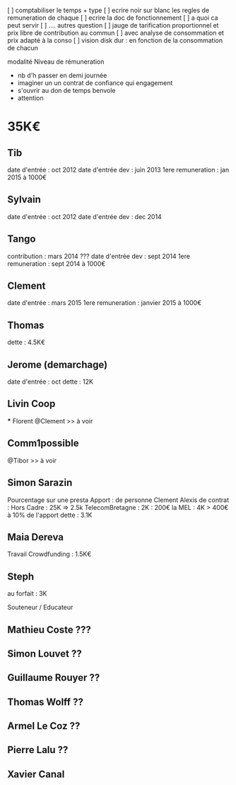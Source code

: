 [ ] comptabiliser le temps + type 
  [ ] ecrire noir sur blanc les regles de remuneration de chaque 
  [ ] ecrire la doc de fonctionnement 
    [ ] a quoi ca peut servir 
    [ ] .... autres question
  [ ] jauge de tarification proportionnel et prix libre de contribution au commun 
      [ ] avec analyse de consommation et prix adapté à la conso
      [ ] vision disk dur : en fonction de la consommation de chacun 

modalité Niveau de rémuneration
- nb d'h passer en demi journée 
- imaginer un un contrat de confiance qui engagement 
- s'ouvrir au don de temps benvole 
- attention 

* 35K€
** Tib
    date d'entrée : oct 2012
    date d'entrée dev : juin 2013
    1ere remuneration : jan 2015 à 1000€
** Sylvain 
    date d'entrée : oct 2012
    date d'entrée dev : dec 2014
** Tango
    contribution : mars 2014 
        ??? 
    date d'entrée dev : sept 2014
    1ere remuneration : sept 2014 à 1000€
** Clement
    date d'entrée : mars 2015
    1ere remuneration : janvier 2015 à 1000€
** Thomas 
    dette : 4.5K€
** Jerome (demarchage)
    date d'entrée : oct 
    dette : 12K
** Livin Coop 
    *** Florent 
        @Clement >> à voir
** Comm1possible 
    @Tibor >> à voir
** Simon Sarazin 
    Pourcentage sur une presta 
    Apport :
      de personne
          Clement 
          Alexis 
      de contrat :
        Hors Cadre : 25K => 2.5k
        TelecomBretagne : 2K : 200€
        la MEL : 4K > 400€
        à 10% de l'apport
        dette : 3.1K
** Maia Dereva 
    Travail Crowdfunding : 1.5K€
** Steph
    au forfait : 3K

Souteneur / Educateur 
** Mathieu Coste ???
** Simon Louvet ??
** Guillaume Rouyer ??
** Thomas Wolff ??
** Armel Le Coz ??
** Pierre Lalu ??
** Xavier Canal 
